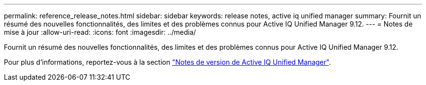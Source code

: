 ---
permalink: reference_release_notes.html 
sidebar: sidebar 
keywords: release notes, active iq unified manager 
summary: Fournit un résumé des nouvelles fonctionnalités, des limites et des problèmes connus pour Active IQ Unified Manager 9.12. 
---
= Notes de mise à jour
:allow-uri-read: 
:icons: font
:imagesdir: ../media/


[role="lead"]
Fournit un résumé des nouvelles fonctionnalités, des limites et des problèmes connus pour Active IQ Unified Manager 9.12.

Pour plus d'informations, reportez-vous à la section https://library.netapp.com/ecm/ecm_download_file/ECMLP2884715["Notes de version de Active IQ Unified Manager"].

